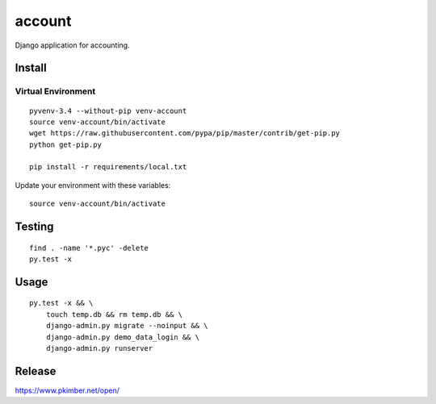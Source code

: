 account
*******

Django application for accounting.

Install
=======

Virtual Environment
-------------------

::

  pyvenv-3.4 --without-pip venv-account
  source venv-account/bin/activate
  wget https://raw.githubusercontent.com/pypa/pip/master/contrib/get-pip.py
  python get-pip.py

  pip install -r requirements/local.txt

Update your environment with these variables::

  source venv-account/bin/activate

Testing
=======

::

  find . -name '*.pyc' -delete
  py.test -x

Usage
=====

::

  py.test -x && \
      touch temp.db && rm temp.db && \
      django-admin.py migrate --noinput && \
      django-admin.py demo_data_login && \
      django-admin.py runserver

Release
=======

https://www.pkimber.net/open/
